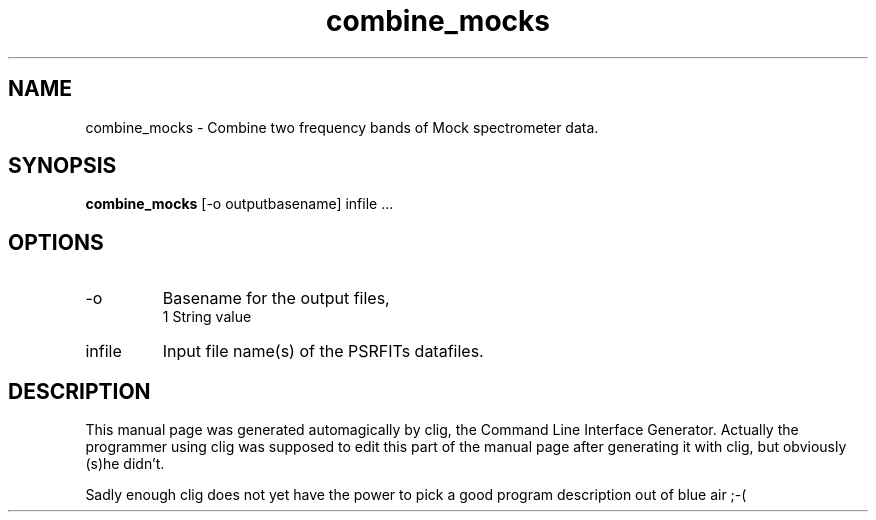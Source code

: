 .\" clig manual page template
.\" (C) 1995-2004 Harald Kirsch (clig@geggus.net)
.\"
.\" This file was generated by
.\" clig -- command line interface generator
.\"
.\"
.\" Clig will always edit the lines between pairs of `cligPart ...',
.\" but will not complain, if a pair is missing. So, if you want to
.\" make up a certain part of the manual page by hand rather than have
.\" it edited by clig, remove the respective pair of cligPart-lines.
.\"
.\" cligPart TITLE
.TH "combine_mocks" 1 "14Feb11" "Clig-manuals" "Programmer's Manual"
.\" cligPart TITLE end

.\" cligPart NAME
.SH NAME
combine_mocks \- 
Combine two frequency bands of Mock spectrometer data.

.\" cligPart NAME end

.\" cligPart SYNOPSIS
.SH SYNOPSIS
.B combine_mocks
[-o outputbasename]
infile ...
.\" cligPart SYNOPSIS end

.\" cligPart OPTIONS
.SH OPTIONS
.IP -o
Basename for the output files,
.br
1 String value
.IP infile
Input file name(s) of the PSRFITs datafiles.
.\" cligPart OPTIONS end

.\" cligPart DESCRIPTION
.SH DESCRIPTION
This manual page was generated automagically by clig, the
Command Line Interface Generator. Actually the programmer
using clig was supposed to edit this part of the manual
page after
generating it with clig, but obviously (s)he didn't.

Sadly enough clig does not yet have the power to pick a good
program description out of blue air ;-(
.\" cligPart DESCRIPTION end
